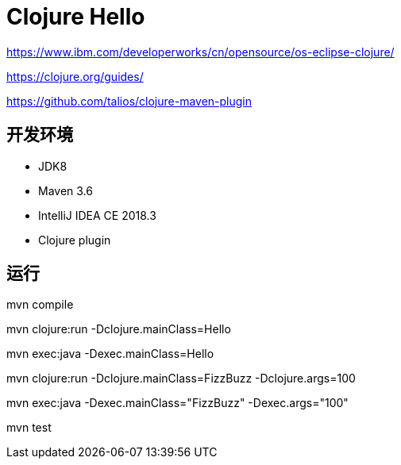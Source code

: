 = Clojure Hello

https://www.ibm.com/developerworks/cn/opensource/os-eclipse-clojure/

https://clojure.org/guides/

https://github.com/talios/clojure-maven-plugin


== 开发环境

- JDK8
- Maven 3.6
- IntelliJ IDEA CE 2018.3
- Clojure plugin

== 运行

mvn compile

mvn clojure:run -Dclojure.mainClass=Hello

mvn exec:java  -Dexec.mainClass=Hello 

mvn clojure:run -Dclojure.mainClass=FizzBuzz -Dclojure.args=100

mvn exec:java  -Dexec.mainClass="FizzBuzz" -Dexec.args="100"

mvn test

